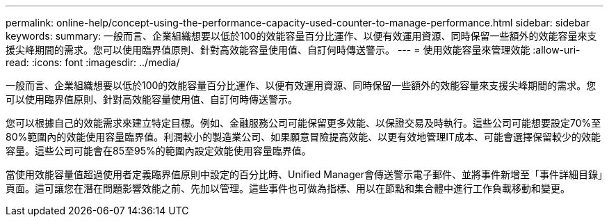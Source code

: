 ---
permalink: online-help/concept-using-the-performance-capacity-used-counter-to-manage-performance.html 
sidebar: sidebar 
keywords:  
summary: 一般而言、企業組織想要以低於100的效能容量百分比運作、以便有效運用資源、同時保留一些額外的效能容量來支援尖峰期間的需求。您可以使用臨界值原則、針對高效能容量使用值、自訂何時傳送警示。 
---
= 使用效能容量來管理效能
:allow-uri-read: 
:icons: font
:imagesdir: ../media/


[role="lead"]
一般而言、企業組織想要以低於100的效能容量百分比運作、以便有效運用資源、同時保留一些額外的效能容量來支援尖峰期間的需求。您可以使用臨界值原則、針對高效能容量使用值、自訂何時傳送警示。

您可以根據自己的效能需求來建立特定目標。例如、金融服務公司可能保留更多效能、以保證交易及時執行。這些公司可能想要設定70%至80%範圍內的效能使用容量臨界值。利潤較小的製造業公司、如果願意冒險提高效能、以更有效地管理IT成本、可能會選擇保留較少的效能容量。這些公司可能會在85至95%的範圍內設定效能使用容量臨界值。

當使用效能容量值超過使用者定義臨界值原則中設定的百分比時、Unified Manager會傳送警示電子郵件、並將事件新增至「事件詳細目錄」頁面。這可讓您在潛在問題影響效能之前、先加以管理。這些事件也可做為指標、用以在節點和集合體中進行工作負載移動和變更。
